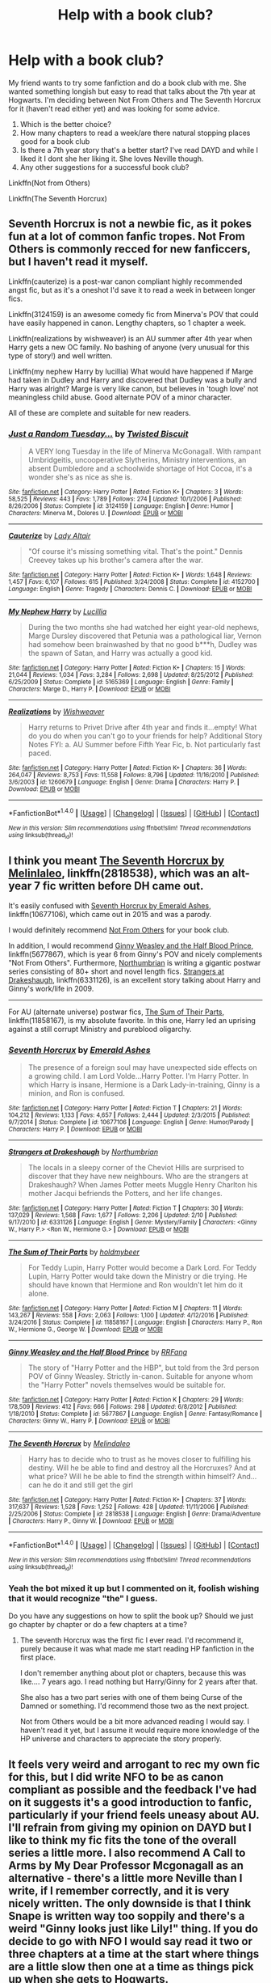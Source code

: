 #+TITLE: Help with a book club?

* Help with a book club?
:PROPERTIES:
:Author: capitolsara
:Score: 5
:DateUnix: 1491397329.0
:DateShort: 2017-Apr-05
:END:
My friend wants to try some fanfiction and do a book club with me. She wanted something longish but easy to read that talks about the 7th year at Hogwarts. I'm deciding between Not From Others and The Seventh Horcrux for it (haven't read either yet) and was looking for some advice.

1. Which is the better choice?
2. How many chapters to read a week/are there natural stopping places good for a book club
3. Is there a 7th year story that's a better start? I've read DAYD and while I liked it I dont she her liking it. She loves Neville though.
4. Any other suggestions for a successful book club?

Linkffn(Not from Others)

Linkffn(The Seventh Horcrux)


** Seventh Horcrux is not a newbie fic, as it pokes fun at a lot of common fanfic tropes. Not From Others is commonly recced for new fanficcers, but I haven't read it myself.

Linkffn(cauterize) is a post-war canon compliant highly recommended angst fic, but as it's a oneshot I'd save it to read a week in between longer fics.

Linkffn(3124159) is an awesome comedy fic from Minerva's POV that could have easily happened in canon. Lengthy chapters, so 1 chapter a week.

Linkffn(realizations by wishweaver) is an AU summer after 4th year when Harry gets a new OC family. No bashing of anyone (very unusual for this type of story!) and well written.

Linkffn(my nephew Harry by lucillia) What would have happened if Marge had taken in Dudley and Harry and discovered that Dudley was a bully and Harry was alright? Marge is very like canon, but believes in 'tough love' not meaningless child abuse. Good alternate POV of a minor character.

All of these are complete and suitable for new readers.
:PROPERTIES:
:Score: 4
:DateUnix: 1491399633.0
:DateShort: 2017-Apr-05
:END:

*** [[http://www.fanfiction.net/s/3124159/1/][*/Just a Random Tuesday.../*]] by [[https://www.fanfiction.net/u/957547/Twisted-Biscuit][/Twisted Biscuit/]]

#+begin_quote
  A VERY long Tuesday in the life of Minerva McGonagall. With rampant Umbridgeitis, uncooperative Slytherins, Ministry interventions, an absent Dumbledore and a schoolwide shortage of Hot Cocoa, it's a wonder she's as nice as she is.
#+end_quote

^{/Site/: [[http://www.fanfiction.net/][fanfiction.net]] *|* /Category/: Harry Potter *|* /Rated/: Fiction K+ *|* /Chapters/: 3 *|* /Words/: 58,525 *|* /Reviews/: 443 *|* /Favs/: 1,789 *|* /Follows/: 274 *|* /Updated/: 10/1/2006 *|* /Published/: 8/26/2006 *|* /Status/: Complete *|* /id/: 3124159 *|* /Language/: English *|* /Genre/: Humor *|* /Characters/: Minerva M., Dolores U. *|* /Download/: [[http://www.ff2ebook.com/old/ffn-bot/index.php?id=3124159&source=ff&filetype=epub][EPUB]] or [[http://www.ff2ebook.com/old/ffn-bot/index.php?id=3124159&source=ff&filetype=mobi][MOBI]]}

--------------

[[http://www.fanfiction.net/s/4152700/1/][*/Cauterize/*]] by [[https://www.fanfiction.net/u/24216/Lady-Altair][/Lady Altair/]]

#+begin_quote
  "Of course it's missing something vital. That's the point." Dennis Creevey takes up his brother's camera after the war.
#+end_quote

^{/Site/: [[http://www.fanfiction.net/][fanfiction.net]] *|* /Category/: Harry Potter *|* /Rated/: Fiction K+ *|* /Words/: 1,648 *|* /Reviews/: 1,457 *|* /Favs/: 6,107 *|* /Follows/: 615 *|* /Published/: 3/24/2008 *|* /Status/: Complete *|* /id/: 4152700 *|* /Language/: English *|* /Genre/: Tragedy *|* /Characters/: Dennis C. *|* /Download/: [[http://www.ff2ebook.com/old/ffn-bot/index.php?id=4152700&source=ff&filetype=epub][EPUB]] or [[http://www.ff2ebook.com/old/ffn-bot/index.php?id=4152700&source=ff&filetype=mobi][MOBI]]}

--------------

[[http://www.fanfiction.net/s/5165369/1/][*/My Nephew Harry/*]] by [[https://www.fanfiction.net/u/579283/Lucillia][/Lucillia/]]

#+begin_quote
  During the two months she had watched her eight year-old nephews, Marge Dursley discovered that Petunia was a pathological liar, Vernon had somehow been brainwashed by that no good b***h, Dudley was the spawn of Satan, and Harry was actually a good kid.
#+end_quote

^{/Site/: [[http://www.fanfiction.net/][fanfiction.net]] *|* /Category/: Harry Potter *|* /Rated/: Fiction K+ *|* /Chapters/: 15 *|* /Words/: 21,044 *|* /Reviews/: 1,034 *|* /Favs/: 3,284 *|* /Follows/: 2,698 *|* /Updated/: 8/25/2012 *|* /Published/: 6/25/2009 *|* /Status/: Complete *|* /id/: 5165369 *|* /Language/: English *|* /Genre/: Family *|* /Characters/: Marge D., Harry P. *|* /Download/: [[http://www.ff2ebook.com/old/ffn-bot/index.php?id=5165369&source=ff&filetype=epub][EPUB]] or [[http://www.ff2ebook.com/old/ffn-bot/index.php?id=5165369&source=ff&filetype=mobi][MOBI]]}

--------------

[[http://www.fanfiction.net/s/1260679/1/][*/Realizations/*]] by [[https://www.fanfiction.net/u/352362/Wishweaver][/Wishweaver/]]

#+begin_quote
  Harry returns to Privet Drive after 4th year and finds it...empty! What do you do when you can't go to your friends for help? Additional Story Notes FYI: a. AU Summer before Fifth Year Fic, b. Not particularly fast paced.
#+end_quote

^{/Site/: [[http://www.fanfiction.net/][fanfiction.net]] *|* /Category/: Harry Potter *|* /Rated/: Fiction K+ *|* /Chapters/: 36 *|* /Words/: 264,047 *|* /Reviews/: 8,753 *|* /Favs/: 11,558 *|* /Follows/: 8,796 *|* /Updated/: 11/16/2010 *|* /Published/: 3/6/2003 *|* /id/: 1260679 *|* /Language/: English *|* /Genre/: Drama *|* /Characters/: Harry P. *|* /Download/: [[http://www.ff2ebook.com/old/ffn-bot/index.php?id=1260679&source=ff&filetype=epub][EPUB]] or [[http://www.ff2ebook.com/old/ffn-bot/index.php?id=1260679&source=ff&filetype=mobi][MOBI]]}

--------------

*FanfictionBot*^{1.4.0} *|* [[[https://github.com/tusing/reddit-ffn-bot/wiki/Usage][Usage]]] | [[[https://github.com/tusing/reddit-ffn-bot/wiki/Changelog][Changelog]]] | [[[https://github.com/tusing/reddit-ffn-bot/issues/][Issues]]] | [[[https://github.com/tusing/reddit-ffn-bot/][GitHub]]] | [[[https://www.reddit.com/message/compose?to=tusing][Contact]]]

^{/New in this version: Slim recommendations using/ ffnbot!slim! /Thread recommendations using/ linksub(thread_id)!}
:PROPERTIES:
:Author: FanfictionBot
:Score: 1
:DateUnix: 1491399691.0
:DateShort: 2017-Apr-05
:END:


** I think you meant [[https://www.fanfiction.net/s/2818538/1/The-Seventh-Horcrux][The Seventh Horcrux by Melinlaleo]], linkffn(2818538), which was an alt-year 7 fic written before DH came out.

It's easily confused with [[https://www.fanfiction.net/s/10677106/1/Seventh-Horcrux][Seventh Horcrux by Emerald Ashes]], linkffn(10677106), which came out in 2015 and was a parody.

I would definitely recommend [[https://www.fanfiction.net/s/11419408/1/Not-From-Others][Not From Others]] for your book club.

In addition, I would recommend [[https://www.fanfiction.net/s/5677867/1/Ginny-Weasley-and-the-Half-Blood-Prince][Ginny Weasley and the Half Blood Prince]], linkffn(5677867), which is year 6 from Ginny's POV and nicely complements "Not From Others". Furthermore, [[https://www.fanfiction.net/u/2132422/Northumbrian][Northumbrian]] is writing a gigantic postwar series consisting of 80+ short and novel length fics. [[https://www.fanfiction.net/s/6331126/1/Strangers-at-Drakeshaugh][Strangers at Drakeshaugh]], linkffn(6331126), is an excellent story talking about Harry and Ginny's work/life in 2009.

--------------

For AU (alternate universe) postwar fics, [[https://www.fanfiction.net/s/11858167/1/The-Sum-of-Their-Parts][The Sum of Their Parts]], linkffn(11858167), is my absolute favorite. In this one, Harry led an uprising against a still corrupt Ministry and pureblood oligarchy.
:PROPERTIES:
:Author: InquisitorCOC
:Score: 6
:DateUnix: 1491406130.0
:DateShort: 2017-Apr-05
:END:

*** [[http://www.fanfiction.net/s/10677106/1/][*/Seventh Horcrux/*]] by [[https://www.fanfiction.net/u/4112736/Emerald-Ashes][/Emerald Ashes/]]

#+begin_quote
  The presence of a foreign soul may have unexpected side effects on a growing child. I am Lord Volde...Harry Potter. I'm Harry Potter. In which Harry is insane, Hermione is a Dark Lady-in-training, Ginny is a minion, and Ron is confused.
#+end_quote

^{/Site/: [[http://www.fanfiction.net/][fanfiction.net]] *|* /Category/: Harry Potter *|* /Rated/: Fiction T *|* /Chapters/: 21 *|* /Words/: 104,212 *|* /Reviews/: 1,133 *|* /Favs/: 4,657 *|* /Follows/: 2,444 *|* /Updated/: 2/3/2015 *|* /Published/: 9/7/2014 *|* /Status/: Complete *|* /id/: 10677106 *|* /Language/: English *|* /Genre/: Humor/Parody *|* /Characters/: Harry P. *|* /Download/: [[http://www.ff2ebook.com/old/ffn-bot/index.php?id=10677106&source=ff&filetype=epub][EPUB]] or [[http://www.ff2ebook.com/old/ffn-bot/index.php?id=10677106&source=ff&filetype=mobi][MOBI]]}

--------------

[[http://www.fanfiction.net/s/6331126/1/][*/Strangers at Drakeshaugh/*]] by [[https://www.fanfiction.net/u/2132422/Northumbrian][/Northumbrian/]]

#+begin_quote
  The locals in a sleepy corner of the Cheviot Hills are surprised to discover that they have new neighbours. Who are the strangers at Drakeshaugh? When James Potter meets Muggle Henry Charlton his mother Jacqui befriends the Potters, and her life changes.
#+end_quote

^{/Site/: [[http://www.fanfiction.net/][fanfiction.net]] *|* /Category/: Harry Potter *|* /Rated/: Fiction T *|* /Chapters/: 30 *|* /Words/: 137,029 *|* /Reviews/: 1,568 *|* /Favs/: 1,677 *|* /Follows/: 2,206 *|* /Updated/: 2/10 *|* /Published/: 9/17/2010 *|* /id/: 6331126 *|* /Language/: English *|* /Genre/: Mystery/Family *|* /Characters/: <Ginny W., Harry P.> <Ron W., Hermione G.> *|* /Download/: [[http://www.ff2ebook.com/old/ffn-bot/index.php?id=6331126&source=ff&filetype=epub][EPUB]] or [[http://www.ff2ebook.com/old/ffn-bot/index.php?id=6331126&source=ff&filetype=mobi][MOBI]]}

--------------

[[http://www.fanfiction.net/s/11858167/1/][*/The Sum of Their Parts/*]] by [[https://www.fanfiction.net/u/7396284/holdmybeer][/holdmybeer/]]

#+begin_quote
  For Teddy Lupin, Harry Potter would become a Dark Lord. For Teddy Lupin, Harry Potter would take down the Ministry or die trying. He should have known that Hermione and Ron wouldn't let him do it alone.
#+end_quote

^{/Site/: [[http://www.fanfiction.net/][fanfiction.net]] *|* /Category/: Harry Potter *|* /Rated/: Fiction M *|* /Chapters/: 11 *|* /Words/: 143,267 *|* /Reviews/: 558 *|* /Favs/: 2,063 *|* /Follows/: 1,100 *|* /Updated/: 4/12/2016 *|* /Published/: 3/24/2016 *|* /Status/: Complete *|* /id/: 11858167 *|* /Language/: English *|* /Characters/: Harry P., Ron W., Hermione G., George W. *|* /Download/: [[http://www.ff2ebook.com/old/ffn-bot/index.php?id=11858167&source=ff&filetype=epub][EPUB]] or [[http://www.ff2ebook.com/old/ffn-bot/index.php?id=11858167&source=ff&filetype=mobi][MOBI]]}

--------------

[[http://www.fanfiction.net/s/5677867/1/][*/Ginny Weasley and the Half Blood Prince/*]] by [[https://www.fanfiction.net/u/1915468/RRFang][/RRFang/]]

#+begin_quote
  The story of "Harry Potter and the HBP", but told from the 3rd person POV of Ginny Weasley. Strictly in-canon. Suitable for anyone whom the "Harry Potter" novels themselves would be suitable for.
#+end_quote

^{/Site/: [[http://www.fanfiction.net/][fanfiction.net]] *|* /Category/: Harry Potter *|* /Rated/: Fiction K *|* /Chapters/: 29 *|* /Words/: 178,509 *|* /Reviews/: 412 *|* /Favs/: 666 *|* /Follows/: 298 *|* /Updated/: 6/8/2012 *|* /Published/: 1/18/2010 *|* /Status/: Complete *|* /id/: 5677867 *|* /Language/: English *|* /Genre/: Fantasy/Romance *|* /Characters/: Ginny W., Harry P. *|* /Download/: [[http://www.ff2ebook.com/old/ffn-bot/index.php?id=5677867&source=ff&filetype=epub][EPUB]] or [[http://www.ff2ebook.com/old/ffn-bot/index.php?id=5677867&source=ff&filetype=mobi][MOBI]]}

--------------

[[http://www.fanfiction.net/s/2818538/1/][*/The Seventh Horcrux/*]] by [[https://www.fanfiction.net/u/457505/Melindaleo][/Melindaleo/]]

#+begin_quote
  Harry has to decide who to trust as he moves closer to fulfilling his destiny. Will he be able to find and destroy all the Horcruxes? And at what price? Will he be able to find the strength within himself? And...can he do it and still get the girl
#+end_quote

^{/Site/: [[http://www.fanfiction.net/][fanfiction.net]] *|* /Category/: Harry Potter *|* /Rated/: Fiction K+ *|* /Chapters/: 37 *|* /Words/: 317,637 *|* /Reviews/: 1,528 *|* /Favs/: 1,252 *|* /Follows/: 428 *|* /Updated/: 11/11/2006 *|* /Published/: 2/25/2006 *|* /Status/: Complete *|* /id/: 2818538 *|* /Language/: English *|* /Genre/: Drama/Adventure *|* /Characters/: Harry P., Ginny W. *|* /Download/: [[http://www.ff2ebook.com/old/ffn-bot/index.php?id=2818538&source=ff&filetype=epub][EPUB]] or [[http://www.ff2ebook.com/old/ffn-bot/index.php?id=2818538&source=ff&filetype=mobi][MOBI]]}

--------------

*FanfictionBot*^{1.4.0} *|* [[[https://github.com/tusing/reddit-ffn-bot/wiki/Usage][Usage]]] | [[[https://github.com/tusing/reddit-ffn-bot/wiki/Changelog][Changelog]]] | [[[https://github.com/tusing/reddit-ffn-bot/issues/][Issues]]] | [[[https://github.com/tusing/reddit-ffn-bot/][GitHub]]] | [[[https://www.reddit.com/message/compose?to=tusing][Contact]]]

^{/New in this version: Slim recommendations using/ ffnbot!slim! /Thread recommendations using/ linksub(thread_id)!}
:PROPERTIES:
:Author: FanfictionBot
:Score: 1
:DateUnix: 1491406158.0
:DateShort: 2017-Apr-05
:END:


*** Yeah the bot mixed it up but I commented on it, foolish wishing that it would recognize "the" I guess.

Do you have any suggestions on how to split the book up? Should we just go chapter by chapter or do a few chapters at a time?
:PROPERTIES:
:Author: capitolsara
:Score: 1
:DateUnix: 1491407032.0
:DateShort: 2017-Apr-05
:END:

**** The seventh Horcrux was the first fic I ever read. I'd recommend it, purely because it was what made me start reading HP fanfiction in the first place.

I don't remember anything about plot or chapters, because this was like.... 7 years ago. I read nothing but Harry/Ginny for 2 years after that.

She also has a two part series with one of them being Curse of the Damned or something. I'd recommend those two as the next project.

Not from Others would be a bit more advanced reading I would say. I haven't read it yet, but I assume it would require more knowledge of the HP universe and characters to appreciate the story properly.
:PROPERTIES:
:Author: Firesword5
:Score: 1
:DateUnix: 1491422447.0
:DateShort: 2017-Apr-06
:END:


** It feels very weird and arrogant to rec my own fic for this, but I did write NFO to be as canon compliant as possible and the feedback I've had on it suggests it's a good introduction to fanfic, particularly if your friend feels uneasy about AU. I'll refrain from giving my opinion on DAYD but I like to think my fic fits the tone of the overall series a little more. I also recommend A Call to Arms by My Dear Professor Mcgonagall as an alternative - there's a little more Neville than I write, if I remember correctly, and it is very nicely written. The only downside is that I think Snape is written way too soppily and there's a weird "Ginny looks just like Lily!" thing. If you do decide to go with NFO I would say read it two or three chapters at a time at the start where things are a little slow then one at a time as things pick up when she gets to Hogwarts.

Another good fic you might enjoy as a fanfic starter is linkffn(Hogwarts Houses Divided) which follows Teddy Lupin. It introduces a lot of new characters but does a great job of capturing the warmth of the first few books.
:PROPERTIES:
:Author: FloreatCastellum
:Score: 3
:DateUnix: 1491413867.0
:DateShort: 2017-Apr-05
:END:

*** HHD is one of my top tens but I think I'll keep her to current cast for now and ease her in. I totally forgot I coul have just pm'd you about pacing but thanks for answering!! We're steering NFO next week :)
:PROPERTIES:
:Author: capitolsara
:Score: 2
:DateUnix: 1491446045.0
:DateShort: 2017-Apr-06
:END:

**** Good to hear! I'd love to hear any feedback you guys have :)
:PROPERTIES:
:Author: FloreatCastellum
:Score: 1
:DateUnix: 1491472656.0
:DateShort: 2017-Apr-06
:END:


*** u/deleted:
#+begin_quote
  I'll refrain from giving my opinion on DAYD but I like to think my fic fits the tone of the overall series a little more.
#+end_quote

I'll say. I'm also 99% sure you're not a cult leader, so NFO has that going for it at the least.
:PROPERTIES:
:Score: 2
:DateUnix: 1491494633.0
:DateShort: 2017-Apr-06
:END:

**** Tried my best but my cult never really took off.
:PROPERTIES:
:Author: FloreatCastellum
:Score: 2
:DateUnix: 1491497375.0
:DateShort: 2017-Apr-06
:END:


*** [[http://www.fanfiction.net/s/3979062/1/][*/Hogwarts Houses Divided/*]] by [[https://www.fanfiction.net/u/1374917/Inverarity][/Inverarity/]]

#+begin_quote
  The war is over, and all is well, they say, but the wounds remain unhealed. Bitterness divides the Houses of Hogwarts. Can the first children born since the war's end begin a new era, or will the enmities of their parents be their permanent legacy?
#+end_quote

^{/Site/: [[http://www.fanfiction.net/][fanfiction.net]] *|* /Category/: Harry Potter *|* /Rated/: Fiction T *|* /Chapters/: 32 *|* /Words/: 205,083 *|* /Reviews/: 865 *|* /Favs/: 1,279 *|* /Follows/: 365 *|* /Updated/: 4/22/2008 *|* /Published/: 12/30/2007 *|* /Status/: Complete *|* /id/: 3979062 *|* /Language/: English *|* /Genre/: Fantasy/Adventure *|* /Characters/: Teddy L., OC *|* /Download/: [[http://www.ff2ebook.com/old/ffn-bot/index.php?id=3979062&source=ff&filetype=epub][EPUB]] or [[http://www.ff2ebook.com/old/ffn-bot/index.php?id=3979062&source=ff&filetype=mobi][MOBI]]}

--------------

*FanfictionBot*^{1.4.0} *|* [[[https://github.com/tusing/reddit-ffn-bot/wiki/Usage][Usage]]] | [[[https://github.com/tusing/reddit-ffn-bot/wiki/Changelog][Changelog]]] | [[[https://github.com/tusing/reddit-ffn-bot/issues/][Issues]]] | [[[https://github.com/tusing/reddit-ffn-bot/][GitHub]]] | [[[https://www.reddit.com/message/compose?to=tusing][Contact]]]

^{/New in this version: Slim recommendations using/ ffnbot!slim! /Thread recommendations using/ linksub(thread_id)!}
:PROPERTIES:
:Author: FanfictionBot
:Score: 1
:DateUnix: 1491413875.0
:DateShort: 2017-Apr-05
:END:


** [[http://www.fanfiction.net/s/11419408/1/][*/Not From Others/*]] by [[https://www.fanfiction.net/u/6993240/FloreatCastellum][/FloreatCastellum/]]

#+begin_quote
  She may not have been able to join Harry, Ron and Hermione, but Ginny refuses to go down without a fight. As war approaches, Ginny returns to Hogwarts to resurrect Dumbledore's Army and face the darkest year the wizarding world has ever seen. DH from Ginny's POV. Canon. Winner of Mugglenet's Quicksilver Quill Awards 2016, Best General (Chaptered).
#+end_quote

^{/Site/: [[http://www.fanfiction.net/][fanfiction.net]] *|* /Category/: Harry Potter *|* /Rated/: Fiction T *|* /Chapters/: 35 *|* /Words/: 133,362 *|* /Reviews/: 281 *|* /Favs/: 334 *|* /Follows/: 210 *|* /Updated/: 2/25/2016 *|* /Published/: 8/1/2015 *|* /Status/: Complete *|* /id/: 11419408 *|* /Language/: English *|* /Genre/: Angst *|* /Characters/: Ginny W., Luna L., Neville L. *|* /Download/: [[http://www.ff2ebook.com/old/ffn-bot/index.php?id=11419408&source=ff&filetype=epub][EPUB]] or [[http://www.ff2ebook.com/old/ffn-bot/index.php?id=11419408&source=ff&filetype=mobi][MOBI]]}

--------------

[[http://www.fanfiction.net/s/10677106/1/][*/Seventh Horcrux/*]] by [[https://www.fanfiction.net/u/4112736/Emerald-Ashes][/Emerald Ashes/]]

#+begin_quote
  The presence of a foreign soul may have unexpected side effects on a growing child. I am Lord Volde...Harry Potter. I'm Harry Potter. In which Harry is insane, Hermione is a Dark Lady-in-training, Ginny is a minion, and Ron is confused.
#+end_quote

^{/Site/: [[http://www.fanfiction.net/][fanfiction.net]] *|* /Category/: Harry Potter *|* /Rated/: Fiction T *|* /Chapters/: 21 *|* /Words/: 104,212 *|* /Reviews/: 1,133 *|* /Favs/: 4,657 *|* /Follows/: 2,444 *|* /Updated/: 2/3/2015 *|* /Published/: 9/7/2014 *|* /Status/: Complete *|* /id/: 10677106 *|* /Language/: English *|* /Genre/: Humor/Parody *|* /Characters/: Harry P. *|* /Download/: [[http://www.ff2ebook.com/old/ffn-bot/index.php?id=10677106&source=ff&filetype=epub][EPUB]] or [[http://www.ff2ebook.com/old/ffn-bot/index.php?id=10677106&source=ff&filetype=mobi][MOBI]]}

--------------

*FanfictionBot*^{1.4.0} *|* [[[https://github.com/tusing/reddit-ffn-bot/wiki/Usage][Usage]]] | [[[https://github.com/tusing/reddit-ffn-bot/wiki/Changelog][Changelog]]] | [[[https://github.com/tusing/reddit-ffn-bot/issues/][Issues]]] | [[[https://github.com/tusing/reddit-ffn-bot/][GitHub]]] | [[[https://www.reddit.com/message/compose?to=tusing][Contact]]]

^{/New in this version: Slim recommendations using/ ffnbot!slim! /Thread recommendations using/ linksub(thread_id)!}
:PROPERTIES:
:Author: FanfictionBot
:Score: 1
:DateUnix: 1491397351.0
:DateShort: 2017-Apr-05
:END:

*** I think I was looking at THE seventh horcrux mr. bot

[[https://www.fanfiction.net/s/2818538/1/The-Seventh-Horcrux]]

linkffn(2818538)
:PROPERTIES:
:Author: capitolsara
:Score: 3
:DateUnix: 1491404560.0
:DateShort: 2017-Apr-05
:END:

**** [[http://www.fanfiction.net/s/2818538/1/][*/The Seventh Horcrux/*]] by [[https://www.fanfiction.net/u/457505/Melindaleo][/Melindaleo/]]

#+begin_quote
  Harry has to decide who to trust as he moves closer to fulfilling his destiny. Will he be able to find and destroy all the Horcruxes? And at what price? Will he be able to find the strength within himself? And...can he do it and still get the girl
#+end_quote

^{/Site/: [[http://www.fanfiction.net/][fanfiction.net]] *|* /Category/: Harry Potter *|* /Rated/: Fiction K+ *|* /Chapters/: 37 *|* /Words/: 317,637 *|* /Reviews/: 1,528 *|* /Favs/: 1,252 *|* /Follows/: 428 *|* /Updated/: 11/11/2006 *|* /Published/: 2/25/2006 *|* /Status/: Complete *|* /id/: 2818538 *|* /Language/: English *|* /Genre/: Drama/Adventure *|* /Characters/: Harry P., Ginny W. *|* /Download/: [[http://www.ff2ebook.com/old/ffn-bot/index.php?id=2818538&source=ff&filetype=epub][EPUB]] or [[http://www.ff2ebook.com/old/ffn-bot/index.php?id=2818538&source=ff&filetype=mobi][MOBI]]}

--------------

*FanfictionBot*^{1.4.0} *|* [[[https://github.com/tusing/reddit-ffn-bot/wiki/Usage][Usage]]] | [[[https://github.com/tusing/reddit-ffn-bot/wiki/Changelog][Changelog]]] | [[[https://github.com/tusing/reddit-ffn-bot/issues/][Issues]]] | [[[https://github.com/tusing/reddit-ffn-bot/][GitHub]]] | [[[https://www.reddit.com/message/compose?to=tusing][Contact]]]

^{/New in this version: Slim recommendations using/ ffnbot!slim! /Thread recommendations using/ linksub(thread_id)!}
:PROPERTIES:
:Author: FanfictionBot
:Score: 1
:DateUnix: 1491404589.0
:DateShort: 2017-Apr-05
:END:
